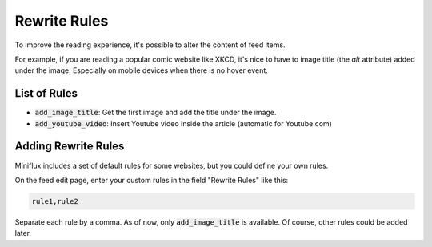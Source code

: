 Rewrite Rules
=============

To improve the reading experience, it's possible to alter the content of feed items.

For example, if you are reading a popular comic website like XKCD, it's nice to have to image title (the `alt` attribute) added under the image.
Especially on mobile devices when there is no hover event.

List of Rules
-------------

- :code:`add_image_title`: Get the first image and add the title under the image.
- :code:`add_youtube_video`: Insert Youtube video inside the article (automatic for Youtube.com)

Adding Rewrite Rules
--------------------

Miniflux includes a set of default rules for some websites, but you could define your own rules.

On the feed edit page, enter your custom rules in the field "Rewrite Rules" like this:

.. code::

    rule1,rule2

Separate each rule by a comma.
As of now, only :code:`add_image_title` is available.
Of course, other rules could be added later.
